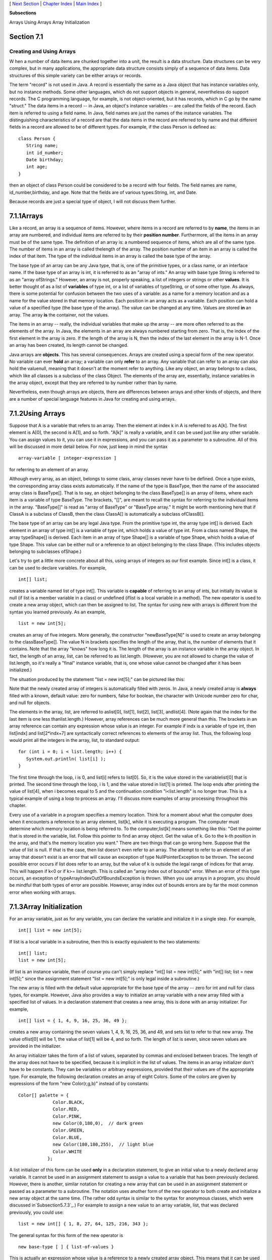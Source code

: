 [ `Next Section`_ | `Chapter Index`_ | `Main Index`_ ]


**Subsections**


Arrays
Using Arrays
Array Initialization



Section 7.1
~~~~~~~~~~~


Creating and Using Arrays
-------------------------



W hen a number of data items are chunked together into a unit, the
result is a data structure. Data structures can be very complex, but
in many applications, the appropriate data structure consists simply
of a sequence of data items. Data structures of this simple variety
can be either arrays or records.

The term "record" is not used in Java. A record is essentially the
same as a Java object that has instance variables only, but no
instance methods. Some other languages, which do not support objects
in general, nevertheless do support records. The C programming
language, for example, is not object-oriented, but it has records,
which in C go by the name "struct." The data items in a record -- in
Java, an object's instance variables -- are called the fields of the
record. Each item is referred to using a field name. In Java, field
names are just the names of the instance variables. The distinguishing
characteristics of a record are that the data items in the record are
referred to by name and that different fields in a record are allowed
to be of different types. For example, if the class Person is defined
as:


::

    class Person {
       String name;
       int id_number;
       Date birthday;
       int age;
    }


then an object of class Person could be considered to be a record with
four fields. The field names are name, id_number,birthday, and age.
Note that the fields are of various types:String, int, and Date.

Because records are just a special type of object, I will not discuss
them further.





7.1.1Arrays
~~~~~~~~~~~

Like a record, an array is a sequence of items. However, where items
in a record are referred to by **name**, the items in an array are
numbered, and individual items are referred to by their **position
number**. Furthermore, all the items in an array must be of the same
type. The definition of an array is: a numbered sequence of items,
which are all of the same type. The number of items in an array is
called thelength of the array. The position number of an item in an
array is called the index of that item. The type of the individual
items in an array is called the base type of the array.

The base type of an array can be any Java type, that is, one of the
primitive types, or a class name, or an interface name. If the base
type of an array is int, it is referred to as an "array of ints." An
array with base type String is referred to as an "array ofStrings."
However, an array is not, properly speaking, a list of integers or
strings or other **values**. It is better thought of as a list of
**variables** of type int, or a list of variables of typeString, or of
some other type. As always, there is some potential for confusion
between the two uses of a variable: as a name for a memory location
and as a name for the value stored in that memory location. Each
position in an array acts as a variable. Each position can hold a
value of a specified type (the base type of the array). The value can
be changed at any time. Values are stored **in** an array. The array
**is** the container, not the values.

The items in an array -- really, the individual variables that make up
the array -- are more often referred to as the elements of the array.
In Java, the elements in an array are always numbered starting from
zero. That is, the index of the first element in the array is zero. If
the length of the array is N, then the index of the last element in
the array is N-1. Once an array has been created, its length cannot be
changed.

Java arrays are **objects**. This has several consequences. Arrays are
created using a special form of the new operator. No variable can ever
**hold** an array; a variable can only **refer** to an array. Any
variable that can refer to an array can also hold the valuenull,
meaning that it doesn't at the moment refer to anything. Like any
object, an array belongs to a class, which like all classes is a
subclass of the class Object. The elements of the array are,
essentially, instance variables in the array object, except that they
are referred to by number rather than by name.

Nevertheless, even though arrays are objects, there are differences
between arrays and other kinds of objects, and there are a number of
special language features in Java for creating and using arrays.





7.1.2Using Arrays
~~~~~~~~~~~~~~~~~

Suppose that A is a variable that refers to an array. Then the element
at index k in A is referred to as A[k]. The first element is A[0], the
second is A[1], and so forth. "A[k]" is really a variable, and it can
be used just like any other variable. You can assign values to it, you
can use it in expressions, and you can pass it as a parameter to a
subroutine. All of this will be discussed in more detail below. For
now, just keep in mind the syntax


::

    
    array-variable [ integer-expression ]


for referring to an element of an array.

Although every array, as an object, belongs to some class, array
classes never have to be defined. Once a type exists, the
corresponding array class exists automatically. If the name of the
type is BaseType, then the name of the associated array class is
BaseType[]. That is to say, an object belonging to the class
BaseType[] is an array of items, where each item is a variable of type
BaseType. The brackets, "[]", are meant to recall the syntax for
referring to the individual items in the array. "BaseType[]" is read
as "array of BaseType" or "BaseType array." It might be worth
mentioning here that if ClassA is a subclass of ClassB, then the class
ClassA[] is automatically a subclass ofClassB[].

The base type of an array can be any legal Java type. From the
primitive type int, the array type int[] is derived. Each element in
an array of type int[] is a variable of type int, which holds a value
of type int. From a class named Shape, the array typeShape[] is
derived. Each item in an array of type Shape[] is a variable of type
Shape, which holds a value of type Shape. This value can be either
null or a reference to an object belonging to the class Shape. (This
includes objects belonging to subclasses ofShape.)




Let's try to get a little more concrete about all this, using arrays
of integers as our first example. Since int[] is a class, it can be
used to declare variables. For example,


::

    int[] list;


creates a variable named list of type int[]. This variable is
**capable** of referring to an array of ints, but initially its value
is null (if list is a member variable in a class) or undefined (iflist
is a local variable in a method). The new operator is used to create a
new array object, which can then be assigned to list. The syntax for
using new with arrays is different from the syntax you learned
previously. As an example,


::

    list = new int[5];


creates an array of five integers. More generally, the constructor
"newBaseType[N]" is used to create an array belonging to the
classBaseType[]. The value N in brackets specifies the length of the
array, that is, the number of elements that it contains. Note that the
array "knows" how long it is. The length of the array is an instance
variable in the array object. In fact, the length of an array, list,
can be referred to as list.length. (However, you are not allowed to
change the value of list.length, so it's really a "final" instance
variable, that is, one whose value cannot be changed after it has been
initialized.)

The situation produced by the statement "list = new int[5];" can be
pictured like this:



Note that the newly created array of integers is automatically filled
with zeros. In Java, a newly created array is **always** filled with a
known, default value: zero for numbers, false for boolean, the
character with Unicode number zero for char, and null for objects.

The elements in the array, list, are referred to aslist[0], list[1],
list[2], list[3], andlist[4]. (Note again that the index for the last
item is one less thanlist.length.) However, array references can be
much more general than this. The brackets in an array reference can
contain any expression whose value is an integer. For example if indx
is a variable of type int, then list[indx] and list[2*indx+7] are
syntactically correct references to elements of the array list. Thus,
the following loop would print all the integers in the array, list, to
standard output:


::

    for (int i = 0; i < list.length; i++) {
       System.out.println( list[i] );
    }


The first time through the loop, i is 0, and list[i] refers to
list[0]. So, it is the value stored in the variablelist[0] that is
printed. The second time through the loop, i is 1, and the value
stored in list[1] is printed. The loop ends after printing the value
of list[4], when i becomes equal to 5 and the continuation condition
"i<list.length" is no longer true. This is a typical example of using
a loop to process an array. I'll discuss more examples of array
processing throughout this chapter.

Every use of a variable in a program specifies a memory location.
Think for a moment about what the computer does when it encounters a
reference to an array element, list[k], while it is executing a
program. The computer must determine which memory location is being
referred to. To the computer,list[k] means something like this: "Get
the pointer that is stored in the variable, list. Follow this pointer
to find an array object. Get the value of k. Go to the k-th position
in the array, and that's the memory location you want." There are two
things that can go wrong here. Suppose that the value of list is null.
If that is the case, then list doesn't even refer to an array. The
attempt to refer to an element of an array that doesn't exist is an
error that will cause an exception of type NullPointerException to be
thrown. The second possible error occurs if list does refer to an
array, but the value of k is outside the legal range of indices for
that array. This will happen if k<0 or if k>= list.length. This is
called an "array index out of bounds" error. When an error of this
type occurs, an exception of typeArrayIndexOutOfBoundsException is
thrown. When you use arrays in a program, you should be mindful that
both types of error are possible. However, array index out of bounds
errors are by far the most common error when working with arrays.





7.1.3Array Initialization
~~~~~~~~~~~~~~~~~~~~~~~~~

For an array variable, just as for any variable, you can declare the
variable and initialize it in a single step. For example,


::

    int[] list = new int[5];


If list is a local variable in a subroutine, then this is exactly
equivalent to the two statements:


::

    int[] list;
    list = new int[5];


(If list is an instance variable, then of course you can't simply
replace "int[] list = new int[5];" with "int[] list; list = new
int[5];" since the assignment statement "list = new int[5];" is only
legal inside a subroutine.)

The new array is filled with the default value appropriate for the
base type of the array -- zero for int and null for class types, for
example. However, Java also provides a way to initialize an array
variable with a new array filled with a specified list of values. In a
declaration statement that creates a new array, this is done with an
array initializer. For example,


::

    int[] list = { 1, 4, 9, 16, 25, 36, 49 };


creates a new array containing the seven values 1, 4, 9, 16, 25, 36,
and 49, and sets list to refer to that new array. The value oflist[0]
will be 1, the value of list[1] will be 4, and so forth. The length of
list is seven, since seven values are provided in the initializer.

An array initializer takes the form of a list of values, separated by
commas and enclosed between braces. The length of the array does not
have to be specified, because it is implicit in the list of values.
The items in an array initializer don't have to be constants. They can
be variables or arbitrary expressions, provided that their values are
of the appropriate type. For example, the following declaration
creates an array of eight Colors. Some of the colors are given by
expressions of the form "new Color(r,g,b)" instead of by constants:


::

    Color[] palette = {
                 Color.BLACK,
                 Color.RED,
                 Color.PINK,
                 new Color(0,180,0),  // dark green
                 Color.GREEN,
                 Color.BLUE,
                 new Color(180,180,255),  // light blue
                 Color.WHITE
               };


A list initializer of this form can be used **only** in a declaration
statement, to give an initial value to a newly declared array
variable. It cannot be used in an assignment statement to assign a
value to a variable that has been previously declared. However, there
is another, similar notation for creating a new array that can be used
in an assignment statement or passed as a parameter to a subroutine.
The notation uses another form of the new operator to both create and
initialize a new array object at the same time. (The rather odd syntax
is similar to the syntax for anonymous classes, which were discussed
in`Subsection5.7.3`_.) For example to assign a new value to an array
variable, list, that was declared previously, you could use:


::

    list = new int[] { 1, 8, 27, 64, 125, 216, 343 };


The general syntax for this form of the new operator is


::

    new base-type [ ] { list-of-values }


This is actually an expression whose value is a reference to a newly
created array object. This means that it can be used in any context
where an object of type base-type[] is expected. For example,
ifmakeButtons is a method that takes an array of Strings as a
parameter, you could say:


::

    makeButtons( new String[] { "Stop", "Go", "Next", "Previous" } );


Being able to create and use an array "in place" in this way can be
very convenient, in the same way that anonymous nested classes are
convenient.

By the way, it is perfectly legal to use the "new BaseType[] {...}"
syntax instead of the array initializer syntax in the declaration of
an array variable. For example, instead of saying:


::

    int[] primes = { 2, 3, 5, 7, 11, 13, 17, 19 };


you can say, equivalently,


::

    int[] primes = new int[] { 2, 3, 5, 7, 11, 17, 19 };


In fact, rather than use a special notation that works only in the
context of declaration statements, I prefer to use the second form.




One final note: For historical reasons, an array declaration such as


::

    int[] list;


can also be written as


::

    int list[];


which is a syntax used in the languages C and C++. However, this
alternative syntax does not really make much sense in the context of
Java, and it is probably best avoided. After all, the intent is to
declare a variable of a certain type, and the name of that type is
"int[]". It makes sense to follow the "type-name variable-name;"
syntax for such declarations.



[ `Next Section`_ | `Chapter Index`_ | `Main Index`_ ]

.. _Chapter Index: http://math.hws.edu/javanotes/c7/index.html
.. _Next Section: http://math.hws.edu/javanotes/c7/s2.html
.. _Main Index: http://math.hws.edu/javanotes/c7/../index.html
.. _5.7.3: http://math.hws.edu/javanotes/c7/../c5/s7.html#OOP.7.3


